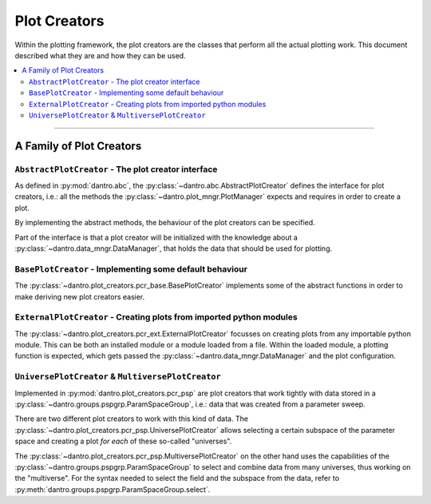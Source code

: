 Plot Creators
=============

Within the plotting framework, the plot creators are the classes that perform all the actual plotting work.
This document described what they are and how they can be used.

.. contents::
   :local:
   :depth: 2

----

A Family of Plot Creators
-------------------------

``AbstractPlotCreator`` - The plot creator interface
^^^^^^^^^^^^^^^^^^^^^^^^^^^^^^^^^^^^^^^^^^^^^^^^^^^^

As defined in :py:mod:`dantro.abc`, the :py:class:`~dantro.abc.AbstractPlotCreator` defines the interface for plot creators, i.e.: all the methods the :py:class:`~dantro.plot_mngr.PlotManager` expects and requires in order to create a plot.

By implementing the abstract methods, the behaviour of the plot creators can be specified.

Part of the interface is that a plot creator will be initialized with the knowledge about a :py:class:`~dantro.data_mngr.DataManager`, that holds the data that should be used for plotting.


``BasePlotCreator`` - Implementing some default behaviour
^^^^^^^^^^^^^^^^^^^^^^^^^^^^^^^^^^^^^^^^^^^^^^^^^^^^^^^^^

The :py:class:`~dantro.plot_creators.pcr_base.BasePlotCreator` implements some of the abstract functions in order to make deriving new plot creators easier.


``ExternalPlotCreator`` - Creating plots from imported python modules
^^^^^^^^^^^^^^^^^^^^^^^^^^^^^^^^^^^^^^^^^^^^^^^^^^^^^^^^^^^^^^^^^^^^^

The :py:class:`~dantro.plot_creators.pcr_ext.ExternalPlotCreator` focusses on creating plots from any importable python module.
This can be both an installed module or a module loaded from a file.
Within the loaded module, a plotting function is expected, which gets passed the :py:class:`~dantro.data_mngr.DataManager` and the plot configuration.


``UniversePlotCreator`` & ``MultiversePlotCreator``
^^^^^^^^^^^^^^^^^^^^^^^^^^^^^^^^^^^^^^^^^^^^^^^^^^^
Implemented in :py:mod:`dantro.plot_creators.pcr_psp` are plot creators that work tightly with data stored in a :py:class:`~dantro.groups.pspgrp.ParamSpaceGroup`, i.e.: data that was created from a parameter sweep.

There are two different plot creators to work with this kind of data. The :py:class:`~dantro.plot_creators.pcr_psp.UniversePlotCreator` allows selecting a certain subspace of the parameter space and creating a plot *for each* of these so-called "universes".

The :py:class:`~dantro.plot_creators.pcr_psp.MultiversePlotCreator` on the other hand uses the capabilities of the :py:class:`~dantro.groups.pspgrp.ParamSpaceGroup` to select and combine data from many universes, thus working on the "multiverse".
For the syntax needed to select the field and the subspace from the data, refer to :py:meth:`dantro.groups.pspgrp.ParamSpaceGroup.select`.


